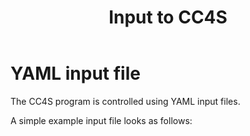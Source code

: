 #+title: Input to CC4S

* YAML input file

The CC4S program is controlled using YAML input files.

A simple example input file looks as follows:


